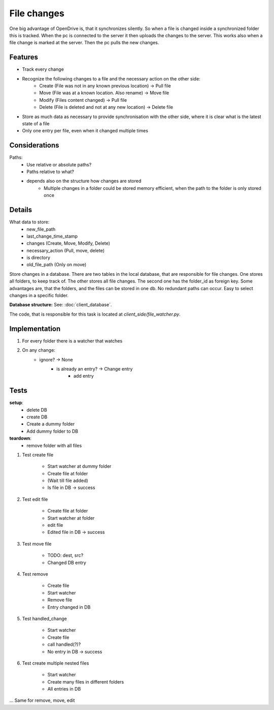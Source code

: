 File changes
============

One big advantage of OpenDrive is, that it synchronizes silently. So when a file is changed inside a synchronized folder
this is tracked. When the pc is connected to the server it then uploads the changes to the server. This works also when
a file change is marked at the server. Then the pc pulls the new changes.

Features
---------

- Track every change
- Recognize the following changes to a file and the necessary action on the other side:
    - Create  (File was not in any known previous location) -> Pull file
    - Move    (File was at a known location. Also rename)   -> Move file
    - Modify  (Files content changed)                       -> Pull file
    - Delete  (File is deleted and not at any new location) -> Delete file


- Store as much data as necessary to provide synchronisation with the other side, where it is clear what is the latest
  state of a file
- Only one entry per file, even when it changed multiple times

Considerations
---------------

Paths:
    - Use relative or absolute paths?
    - Paths relative to what?
    - depends also on the structure how changes are stored
        - Multiple changes in a folder could be stored memory efficient, when the path to the folder is only stored once


Details
--------

What data to store:
    - new_file_path
    - last_change_time_stamp
    - changes (Create, Move, Modify, Delete)
    - necessary_action (Pull, move, delete)
    - is directory
    - old_file_path (Only on move)


Store changes in a database.
There are two tables in the local database, that are responsible for file changes.
One stores all folders, to keep track of. The other stores all file changes. The second one has the folder_id as
foreign key. Some advantages are, that the folders, and the files can be stored in one db. No redundant paths can occur.
Easy to select changes in a specific folder.

**Database structure:** See: :doc:`client_database`.

The code, that is responsible for this task is located at `client_side/file_watcher.py`.

Implementation
--------------

1. For every folder there is a watcher that watches
2. On any change:
    - ignore? -> None
        - is already an entry? -> Change entry
            - add entry

Tests
---------

**setup**:
    - delete DB
    - create DB
    - Create a dummy folder
    - Add dummy folder to DB

**teardown**:
    - remove folder with all files

1. Test create file

    - Start watcher at dummy folder
    - Create file at folder
    - (Wait till file added)
    - Is file in DB -> success

2. Test edit file

    - Create file at folder
    - Start watcher at folder
    - edit file
    - Edited file in DB -> success

3. Test move file

    - TODO: dest, src?
    - Changed DB entry

4. Test remove

    - Create file
    - Start watcher
    - Remove file
    - Entry changed in DB

5. Test handled_change

    - Start watcher
    - Create file
    - call handled(?)?
    - No entry in DB -> success

6. Test create multiple nested files

    - Start watcher
    - Create many files in different folders
    - All entries in DB

... Same for remove, move, edit
